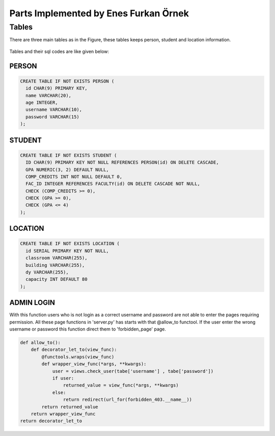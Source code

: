 Parts Implemented by Enes Furkan Örnek
======================================

Tables
------

There are three main tables as in the Figure, these tables keeps person,
student and location information.

.. figure:: ../ss/efo.jpg
  :scale: 70 %
  :alt: map to buried treasure

Tables and their sql codes are like given below:

PERSON
^^^^^^
.. code-block:: sql

  CREATE TABLE IF NOT EXISTS PERSON (
    id CHAR(9) PRIMARY KEY,
    name VARCHAR(20),
    age INTEGER,
    username VARCHAR(10),
    password VARCHAR(15)
  );

.. figure:: ../ss/person.png
  :scale: 100 %
  :align: center
  :alt: map to buried treasure

STUDENT
^^^^^^^
.. code-block:: sql

  CREATE TABLE IF NOT EXISTS STUDENT (
    ID CHAR(9) PRIMARY KEY NOT NULL REFERENCES PERSON(id) ON DELETE CASCADE,
    GPA NUMERIC(3, 2) DEFAULT NULL,
    COMP_CREDITS INT NOT NULL DEFAULT 0,
    FAC_ID INTEGER REFERENCES FACULTY(id) ON DELETE CASCADE NOT NULL,
    CHECK (COMP_CREDITS >= 0),
    CHECK (GPA >= 0),
    CHECK (GPA <= 4)
  );

.. figure:: ../ss/student.png
  :scale: 100 %
  :align: center
  :alt: map to buried treasure

LOCATION
^^^^^^^^^^

.. code-block:: sql

  CREATE TABLE IF NOT EXISTS LOCATION (
    id SERIAL PRIMARY KEY NOT NULL,
    classroom VARCHAR(255),
    building VARCHAR(255),
    dy VARCHAR(255),
    capacity INT DEFAULT 80
  );

.. figure:: ../ss/location.png
  :scale: 100 %
  :align: center
  :alt: map to buried treasure


ADMIN LOGIN
^^^^^^^^^^^

With this function users who is not login as a correct username and password are not able to enter the pages requiring permission.
All these page functions in 'server.py' has starts with that @allow_to functool. If the user enter the wrong username or password this function direct them to 'forbidden_page' page.

.. code-block::

  def allow_to():
      def decorator_let_to(view_func):
          @functools.wraps(view_func)
          def wrapper_view_func(*args, **kwargs):
              user = views.check_user(tabe['username'] , tabe['password'])
              if user:
                  returned_value = view_func(*args, **kwargs)
              else:
                  return redirect(url_for(forbidden_403.__name__))
          return returned_value
      return wrapper_view_func
  return decorator_let_to
